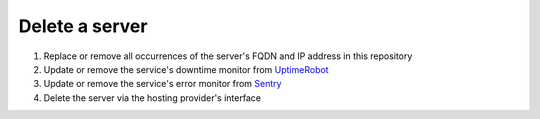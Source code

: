 Delete a server
===============

#. Replace or remove all occurrences of the server's FQDN and IP address in this repository
#. Update or remove the service's downtime monitor from `UptimeRobot <https://uptimerobot.com/dashboard>`__
#. Update or remove the service's error monitor from `Sentry <https://sentry.io/organizations/open-data-services/projects/>`__
#. Delete the server via the hosting provider's interface
